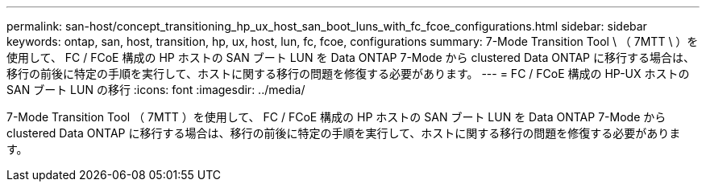 ---
permalink: san-host/concept_transitioning_hp_ux_host_san_boot_luns_with_fc_fcoe_configurations.html 
sidebar: sidebar 
keywords: ontap, san, host, transition, hp, ux, host, lun, fc, fcoe, configurations 
summary: 7-Mode Transition Tool \ （ 7MTT \ ）を使用して、 FC / FCoE 構成の HP ホストの SAN ブート LUN を Data ONTAP 7-Mode から clustered Data ONTAP に移行する場合は、移行の前後に特定の手順を実行して、ホストに関する移行の問題を修復する必要があります。 
---
= FC / FCoE 構成の HP-UX ホストの SAN ブート LUN の移行
:icons: font
:imagesdir: ../media/


[role="lead"]
7-Mode Transition Tool （ 7MTT ）を使用して、 FC / FCoE 構成の HP ホストの SAN ブート LUN を Data ONTAP 7-Mode から clustered Data ONTAP に移行する場合は、移行の前後に特定の手順を実行して、ホストに関する移行の問題を修復する必要があります。
